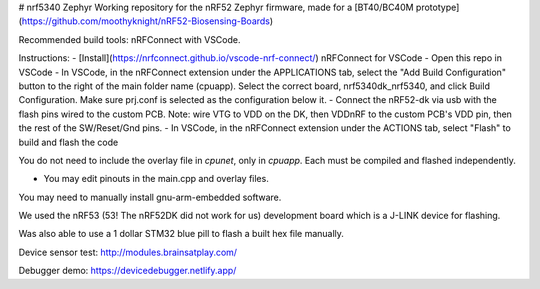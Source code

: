 # nrf5340 Zephyr
Working repository for the nRF52 Zephyr firmware, made for a [BT40/BC40M prototype](https://github.com/moothyknight/nRF52-Biosensing-Boards)

Recommended build tools: nRFConnect with VSCode. 

Instructions:
- [Install](https://nrfconnect.github.io/vscode-nrf-connect/) nRFConnect for VSCode
- Open this repo in VSCode
- In VSCode, in the nRFConnect extension under the APPLICATIONS tab, select the "Add Build Configuration" button to the right of the main folder name (cpuapp). Select the correct board, nrf5340dk_nrf5340, and click Build Configuration. Make sure prj.conf is selected as the configuration below it.
- Connect the nRF52-dk via usb with the flash pins wired to the custom PCB. Note: wire VTG to VDD on the DK, then VDDnRF to the custom PCB's VDD pin, then the rest of the SW/Reset/Gnd pins.
- In VSCode, in the nRFConnect extension under the ACTIONS tab, select "Flash" to build and flash the code

You do not need to include the overlay file in `cpunet`, only in `cpuapp`. Each must be compiled and flashed independently.

- You may edit pinouts in the main.cpp and overlay files.

You may need to manually install gnu-arm-embedded software. 

We used the nRF53 (53! The nRF52DK did not work for us) development board which is a J-LINK device for flashing. 

Was also able to use a 1 dollar STM32 blue pill to flash a built hex file manually.

Device sensor test: http://modules.brainsatplay.com/

Debugger demo: https://devicedebugger.netlify.app/ 
